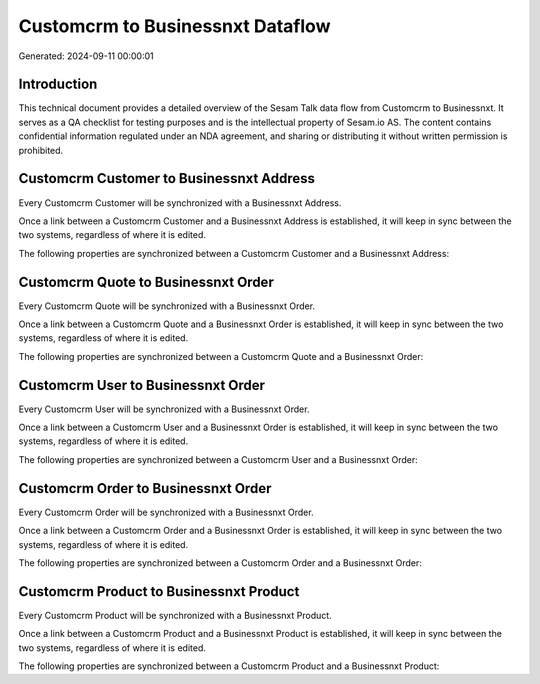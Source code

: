 =================================
Customcrm to Businessnxt Dataflow
=================================

Generated: 2024-09-11 00:00:01

Introduction
------------

This technical document provides a detailed overview of the Sesam Talk data flow from Customcrm to Businessnxt. It serves as a QA checklist for testing purposes and is the intellectual property of Sesam.io AS. The content contains confidential information regulated under an NDA agreement, and sharing or distributing it without written permission is prohibited.

Customcrm Customer to Businessnxt Address
-----------------------------------------
Every Customcrm Customer will be synchronized with a Businessnxt Address.

Once a link between a Customcrm Customer and a Businessnxt Address is established, it will keep in sync between the two systems, regardless of where it is edited.

The following properties are synchronized between a Customcrm Customer and a Businessnxt Address:

.. list-table::
   :header-rows: 1

   * - Customcrm Customer Property
     - Businessnxt Address Property
     - Businessnxt Data Type


Customcrm Quote to Businessnxt Order
------------------------------------
Every Customcrm Quote will be synchronized with a Businessnxt Order.

Once a link between a Customcrm Quote and a Businessnxt Order is established, it will keep in sync between the two systems, regardless of where it is edited.

The following properties are synchronized between a Customcrm Quote and a Businessnxt Order:

.. list-table::
   :header-rows: 1

   * - Customcrm Quote Property
     - Businessnxt Order Property
     - Businessnxt Data Type


Customcrm User to Businessnxt Order
-----------------------------------
Every Customcrm User will be synchronized with a Businessnxt Order.

Once a link between a Customcrm User and a Businessnxt Order is established, it will keep in sync between the two systems, regardless of where it is edited.

The following properties are synchronized between a Customcrm User and a Businessnxt Order:

.. list-table::
   :header-rows: 1

   * - Customcrm User Property
     - Businessnxt Order Property
     - Businessnxt Data Type


Customcrm Order to Businessnxt Order
------------------------------------
Every Customcrm Order will be synchronized with a Businessnxt Order.

Once a link between a Customcrm Order and a Businessnxt Order is established, it will keep in sync between the two systems, regardless of where it is edited.

The following properties are synchronized between a Customcrm Order and a Businessnxt Order:

.. list-table::
   :header-rows: 1

   * - Customcrm Order Property
     - Businessnxt Order Property
     - Businessnxt Data Type


Customcrm Product to Businessnxt Product
----------------------------------------
Every Customcrm Product will be synchronized with a Businessnxt Product.

Once a link between a Customcrm Product and a Businessnxt Product is established, it will keep in sync between the two systems, regardless of where it is edited.

The following properties are synchronized between a Customcrm Product and a Businessnxt Product:

.. list-table::
   :header-rows: 1

   * - Customcrm Product Property
     - Businessnxt Product Property
     - Businessnxt Data Type

